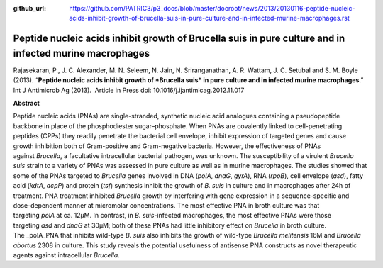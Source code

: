 :github_url: https://github.com/PATRIC3/p3_docs/blob/master/docroot/news/2013/20130116-peptide-nucleic-acids-inhibit-growth-of-brucella-suis-in-pure-culture-and-in-infected-murine-macrophages.rst

========================================================================================================
Peptide nucleic acids inhibit growth of Brucella suis in pure culture and in infected murine macrophages
========================================================================================================

.. feed-entry::
   :date: 2013-01-16

 

Rajasekaran, P., J. C. Alexander, M. N. Seleem, N. Jain, N.
Sriranganathan, A. R. Wattam, J. C. Setubal and S. M. Boyle (2013).
“**Peptide nucleic acids inhibit growth of *Brucella suis* in pure
culture and in infected murine macrophages**.”  Int J Antimicrob Ag
(2013).  Article in Press doi: 10.1016/j.ijantimicag.2012.11.017

**Abstract**

Peptide nucleic acids (PNAs) are single-stranded, synthetic nucleic acid
analogues containing a pseudopeptide backbone in place of the
phosphodiester sugar–phosphate. When PNAs are covalently linked to
cell-penetrating peptides (CPPs) they readily penetrate the bacterial
cell envelope, inhibit expression of targeted genes and cause growth
inhibition both of Gram-positive and Gram-negative bacteria. However,
the effectiveness of PNAs against \ *Brucella*, a facultative
intracellular bacterial pathogen, was unknown. The susceptibility of a
virulent \ *Brucella suis* strain to a variety of PNAs was assessed in
pure culture as well as in murine macrophages. The studies showed that
some of the PNAs targeted to \ *Brucella* genes involved in DNA
(*polA*, \ *dnaG*, \ *gyrA*), RNA (*rpoB*), cell envelope (*asd*), fatty
acid (*kdtA*, \ *acpP*) and protein (*tsf*) synthesis inhibit the growth
of \ *B. suis* in culture and in macrophages after 24h of treatment. PNA
treatment inhibited \ *Brucella* growth by interfering with gene
expression in a sequence-specific and dose-dependent manner at
micromolar concentrations. The most effective PNA in broth culture was
that targeting \ *polA* at ca. 12μM. In contrast, in \ *B.
suis*-infected macrophages, the most effective PNAs were those
targeting \ *asd* and *dnaG* at 30μM; both of these PNAs had little
inhibitory effect on \ *Brucella* in broth culture. The _polA_PNA that
inhibits wild-type \ *B. suis* also inhibits the growth of
wild-type \ *Brucella melitensis* 16M and \ *Brucella abortus* 2308 in
culture. This study reveals the potential usefulness of antisense PNA
constructs as novel therapeutic agents against
intracellular \ *Brucella*.
